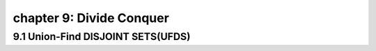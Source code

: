 chapter 9: Divide Conquer
====================================================


9.1 Union-Find DISJOINT SETS(UFDS)
------------------------------------


